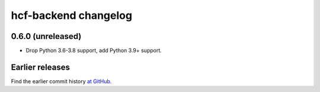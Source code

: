 =====================
hcf-backend changelog
=====================

0.6.0 (unreleased)
==================

-   Drop Python 3.6-3.8 support, add Python 3.9+ support.


Earlier releases
================

Find the earlier commit history `at GitHub
<https://github.com/scrapinghub/hcf-backend/commits/87ad29b650637b93c5935b096d31d1f8b209fab9/>`_.
